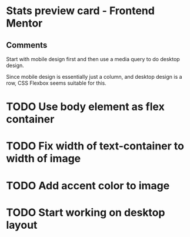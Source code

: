 * Stats preview card - Frontend Mentor
** Comments
**** Start with mobile design first and then use a media query to do desktop design.
**** Since mobile design is essentially just a column, and desktop design is a row, CSS Flexbox seems suitable for this.

* TODO Use body element as flex container
* TODO Fix width of text-container to width of image
* TODO Add accent color to image
* TODO Start working on desktop layout